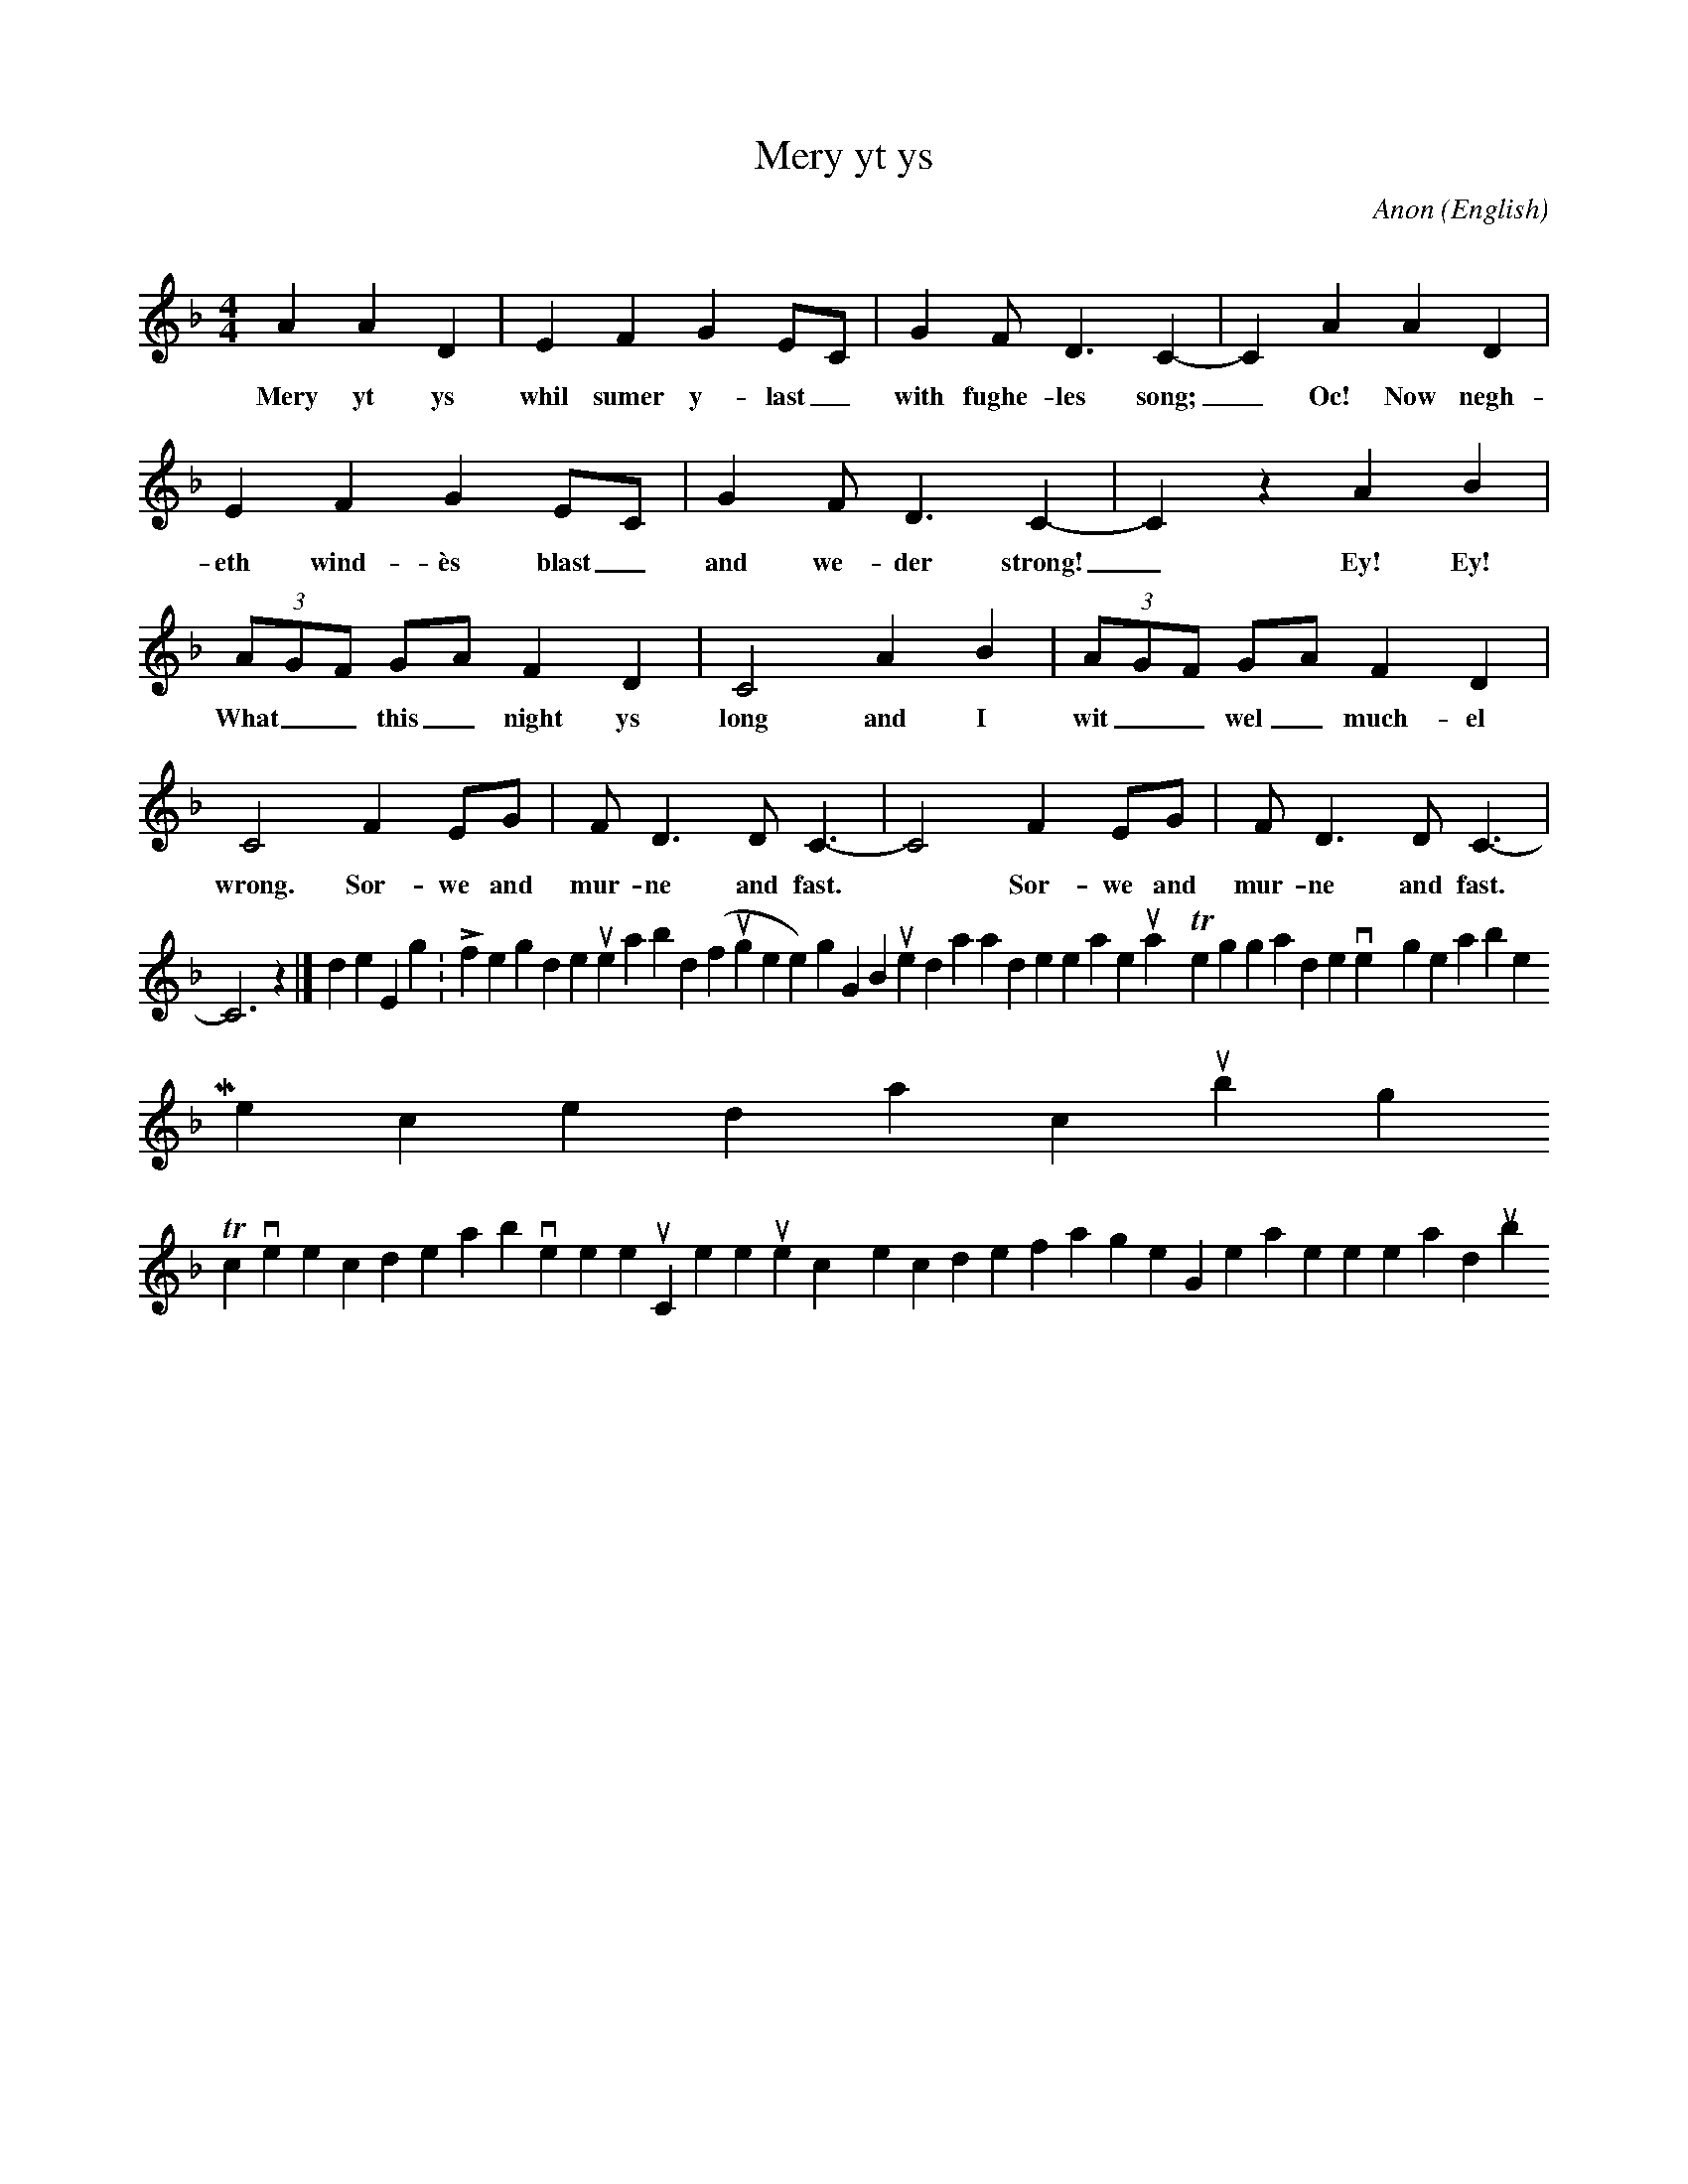X:52 % number
T:Mery yt ys
C:Anon
O:English
M:4/4
L:1/4
Q: % tempo
K:F
A A D | E F G E/C/ | G F<D C-|C A A D |
w:Mery yt ys whil sumer y-last_ with fughe-les song;_ Oc! Now negh-
E F G E/C/ | G F<D C-|C z A B | (3A/G/F/ G/A/ F D |
w:eth wind-ès blast_ and we-der strong!_ Ey! Ey! What__ this_ night ys
C2 A B | (3A/G/F/ G/A/ F D | C2 F E/G/ | F<D D<C-| C2 F E/G/ |
w:long and I wit__ wel_ much-el wrong. Sor-we and mur-ne and fast.* Sor-we and
F<D D<C-|C3 z|]
w:mur-ne and fast.
 In modern English:
 Life is good while summer lasts with birds (fugheles) singing,
 But now the wind wails and the weather turns nasty!
 The night is so long and everything is so miserable!
 My wretched stomach won't stop rumbling!
 To convert the code above to sheet music, or listen to the tunes, copy the code for a single song, then paste it here and [submit].
